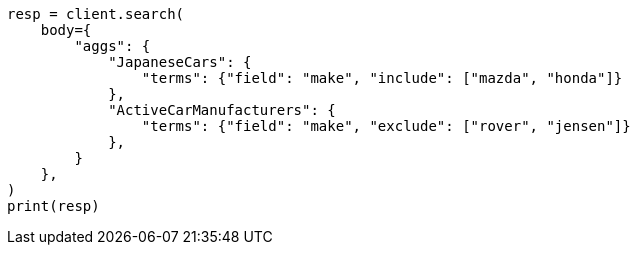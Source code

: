 // aggregations/bucket/terms-aggregation.asciidoc:571

[source, python]
----
resp = client.search(
    body={
        "aggs": {
            "JapaneseCars": {
                "terms": {"field": "make", "include": ["mazda", "honda"]}
            },
            "ActiveCarManufacturers": {
                "terms": {"field": "make", "exclude": ["rover", "jensen"]}
            },
        }
    },
)
print(resp)
----